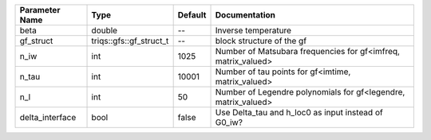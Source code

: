+-----------------+-------------------------+---------+-----------------------------------------------------------------+
| Parameter Name  | Type                    | Default | Documentation                                                   |
+=================+=========================+=========+=================================================================+
| beta            | double                  | --      | Inverse temperature                                             |
+-----------------+-------------------------+---------+-----------------------------------------------------------------+
| gf_struct       | triqs::gfs::gf_struct_t | --      | block structure of the gf                                       |
+-----------------+-------------------------+---------+-----------------------------------------------------------------+
| n_iw            | int                     | 1025    | Number of Matsubara frequencies for gf<imfreq, matrix_valued>   |
+-----------------+-------------------------+---------+-----------------------------------------------------------------+
| n_tau           | int                     | 10001   | Number of tau points for gf<imtime, matrix_valued>              |
+-----------------+-------------------------+---------+-----------------------------------------------------------------+
| n_l             | int                     | 50      | Number of Legendre polynomials for gf<legendre, matrix_valued>  |
+-----------------+-------------------------+---------+-----------------------------------------------------------------+
| delta_interface | bool                    | false   | Use Delta_tau and h_loc0 as input instead of G0_iw?             |
+-----------------+-------------------------+---------+-----------------------------------------------------------------+
